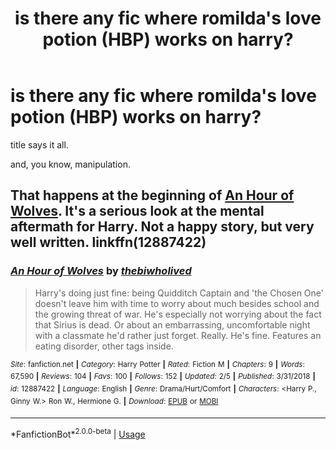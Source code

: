 #+TITLE: is there any fic where romilda's love potion (HBP) works on harry?

* is there any fic where romilda's love potion (HBP) works on harry?
:PROPERTIES:
:Author: die_ar33a
:Score: 3
:DateUnix: 1564684913.0
:DateShort: 2019-Aug-01
:FlairText: Request
:END:
title says it all.

and, you know, manipulation.


** That happens at the beginning of [[https://m.fanfiction.net/s/12887422/1/An-Hour-of-Wolves][An Hour of Wolves]]. It's a serious look at the mental aftermath for Harry. Not a happy story, but very well written. linkffn(12887422)
:PROPERTIES:
:Author: chiruochiba
:Score: 2
:DateUnix: 1564688828.0
:DateShort: 2019-Aug-02
:END:

*** [[https://www.fanfiction.net/s/12887422/1/][*/An Hour of Wolves/*]] by [[https://www.fanfiction.net/u/995848/thebiwholived][/thebiwholived/]]

#+begin_quote
  Harry's doing just fine: being Quidditch Captain and 'the Chosen One' doesn't leave him with time to worry about much besides school and the growing threat of war. He's especially not worrying about the fact that Sirius is dead. Or about an embarrassing, uncomfortable night with a classmate he'd rather just forget. Really. He's fine. Features an eating disorder, other tags inside.
#+end_quote

^{/Site/:} ^{fanfiction.net} ^{*|*} ^{/Category/:} ^{Harry} ^{Potter} ^{*|*} ^{/Rated/:} ^{Fiction} ^{M} ^{*|*} ^{/Chapters/:} ^{9} ^{*|*} ^{/Words/:} ^{67,590} ^{*|*} ^{/Reviews/:} ^{104} ^{*|*} ^{/Favs/:} ^{100} ^{*|*} ^{/Follows/:} ^{152} ^{*|*} ^{/Updated/:} ^{2/5} ^{*|*} ^{/Published/:} ^{3/31/2018} ^{*|*} ^{/id/:} ^{12887422} ^{*|*} ^{/Language/:} ^{English} ^{*|*} ^{/Genre/:} ^{Drama/Hurt/Comfort} ^{*|*} ^{/Characters/:} ^{<Harry} ^{P.,} ^{Ginny} ^{W.>} ^{Ron} ^{W.,} ^{Hermione} ^{G.} ^{*|*} ^{/Download/:} ^{[[http://www.ff2ebook.com/old/ffn-bot/index.php?id=12887422&source=ff&filetype=epub][EPUB]]} ^{or} ^{[[http://www.ff2ebook.com/old/ffn-bot/index.php?id=12887422&source=ff&filetype=mobi][MOBI]]}

--------------

*FanfictionBot*^{2.0.0-beta} | [[https://github.com/tusing/reddit-ffn-bot/wiki/Usage][Usage]]
:PROPERTIES:
:Author: FanfictionBot
:Score: 1
:DateUnix: 1564688845.0
:DateShort: 2019-Aug-02
:END:

